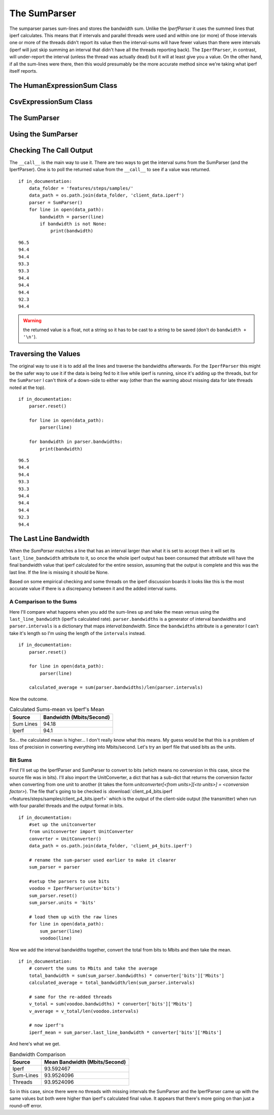 The SumParser
=============

The sumparser parses sum-lines and stores the bandwidth sum. Unlike the `IperfParser` it uses the summed lines that iperf calculates. This means that if intervals and parallel threads were used and within one (or more) of those intervals one or more of the threads didn't report its value then the interval-sums will have fewer values than there were intervals (iperf will just skip summing an interval that didn't have all the threads reporting back). The ``IperfParser``, in contrast, will under-report the interval (unless the thread was actually dead) but it will at least give you a value. On the other hand, if all the sum-lines were there, then this would presumably be the more accurate method since we're taking what iperf itself reports.

.. '



The HumanExpressionSum Class
----------------------------

.. uml::

   HumanExpression <|-- HumanExpressionSum

.. module:: iperflexer.sumparser
.. autosummary::
   :toctree: api

   HumanExpression
   HumanExpression.thread_column   



CsvExpressionSum Class
----------------------

.. uml::

   CsvExpression <|-- CsvExpressionSum

.. autosummary::
   :toctree: api

   CsvExpressionSum
   CsvExpressionSum.thread_column   



The SumParser
-------------

.. uml::

   IperfParser <|-- SumParser
   SumParser: __call__(line)
   SumParser: last_line_bandwidth

.. autosummary::
   :toctree: api

   SumParser
   SumParser.__call__
   SumParser.pipe



Using the SumParser
-------------------

Checking The Call Output
------------------------

The ``__call__`` is the main way to use it. There are two ways to get the interval sums from the SumParser (and the IperfParser). One is to poll the returned value from the ``__call__`` to see if a value was returned.

::

    if in_documentation:
        data_folder = 'features/steps/samples/'
        data_path = os.path.join(data_folder, 'client_data.iperf')
        parser = SumParser()
        for line in open(data_path):
            bandwidth = parser(line)
            if bandwidth is not None:
                print(bandwidth)
    

::

    96.5
    94.4
    94.4
    93.3
    93.3
    94.4
    94.4
    94.4
    92.3
    94.4
    



.. warning:: the returned value is a float, not a string so it has to be cast to a string to be saved (don't do ``bandwidth + '\n'``).

.. '

Traversing the Values
---------------------

The original way to use it is to add all the lines and traverse the bandwidths afterwards. For the ``IperfParser`` this might be the safer way to use it if the data is being fed to it live while iperf is running, since it's adding up the threads, but for the ``SumParser`` I can't think of a down-side to either way (other than the warning about missing data for late threads noted at the top).

::

    if in_documentation:
        parser.reset()
    
        for line in open(data_path):
            parser(line)
        
        for bandwidth in parser.bandwidths:
            print(bandwidth)
    
    

::

    96.5
    94.4
    94.4
    93.3
    93.3
    94.4
    94.4
    94.4
    92.3
    94.4
    


           
The Last Line Bandwidth
-----------------------

When the `SumParser` matches a line that has an interval larger than what it is set to accept then it will set its ``last_line_bandwidth`` attribute to it, so once the whole iperf output has been consumed that attribute will have the final bandwidth value that iperf calculated for the entire session, assuming that the output is complete and this was the last line. If the line is missing it should be None.

Based on some empirical checking and some threads on the iperf discussion boards it looks like this is the most accurate value if there is a discrepancy between it and the added interval sums.

A Comparison to the Sums
~~~~~~~~~~~~~~~~~~~~~~~~

Here I'll compare what happens when you add the sum-lines up and take the mean versus using the ``last_line_bandwidth`` (iperf's calculated rate). ``parser.bandwidths`` is a generator of interval bandwidths and ``parser.intervals`` is a  dictionary that maps `interval:bandwidth`. Since the ``bandwidths`` attribute is a generator I can't take it's length so I'm using the length of the ``intervals`` instead.

.. '

::

    if in_documentation:
        parser.reset()
    
        for line in open(data_path):
            parser(line)
        
        calculated_average = sum(parser.bandwidths)/len(parser.intervals)
    



Now the outcome.

.. csv-table:: Calculated Sums-mean vs Iperf's Mean
   :header: Source, Bandwidth (Mbits/Second)

   Sum Lines, 94.18
   Iperf, 94.1


.. '

So... the calculated mean is higher... I don't really know what this means. My guess would be that this is a problem of loss of precision in converting everything into Mbits/second. Let's try an iperf file that used bits as the units.

Bit Sums
~~~~~~~~

First I'll set up the IperfParser and SumParser to convert to bits (which means no conversion in this case, since the source file was in bits). I'll also import the UnitConverter, a dict that has a sub-dict that returns the conversion factor when converting from one unit to another (it takes the form `unitconverter[<from units>][<to units>] = <conversion factor>`). The file that's going to be checked is :download:`client_p4_bits.iperf <features/steps/samples/client_p4_bits.iperf>` which is the output of the client-side output (the transmitter) when run with four parallel threads and the output format in bits.

.. '

::

    if in_documentation:
        #set up the unitconverter
        from unitconverter import UnitConverter
        converter = UnitConverter()
        data_path = os.path.join(data_folder, 'client_p4_bits.iperf')
    
        # rename the sum-parser used earlier to make it clearer
        sum_parser = parser
        
        #setup the parsers to use bits
        voodoo = IperfParser(units='bits')
        sum_parser.reset()
        sum_parser.units = 'bits'
    
        # load them up with the raw lines
        for line in open(data_path):
            sum_parser(line)
            voodoo(line)
    



Now we add the interval bandwidths together, convert the total from bits to Mbits and then take the mean. 

::

    if in_documentation:
        # convert the sums to Mbits and take the average
        total_bandwidth = sum(sum_parser.bandwidths) * converter['bits']['Mbits']
        calculated_average = total_bandwidth/len(sum_parser.intervals)
    
        # same for the re-added threads
        v_total = sum(voodoo.bandwidths) * converter['bits']['Mbits']
        v_average = v_total/len(voodoo.intervals)
    
        # now iperf's
        iperf_mean = sum_parser.last_line_bandwidth * converter['bits']['Mbits']
    



And here's what we get.

.. '

.. csv-table:: Bandwidth Comparison
   :header: Source, Mean Bandwidth (Mbits/Second)   

   Iperf, 93.592467
   Sum-Lines, 93.9524096
   Threads, 93.9524096


So in this case, since there were no threads with missing intervals the SumParser and the IperfParser came up with the same values but both were higher than iperf's calculated final value. It appears that there's more going on than just a round-off error.
